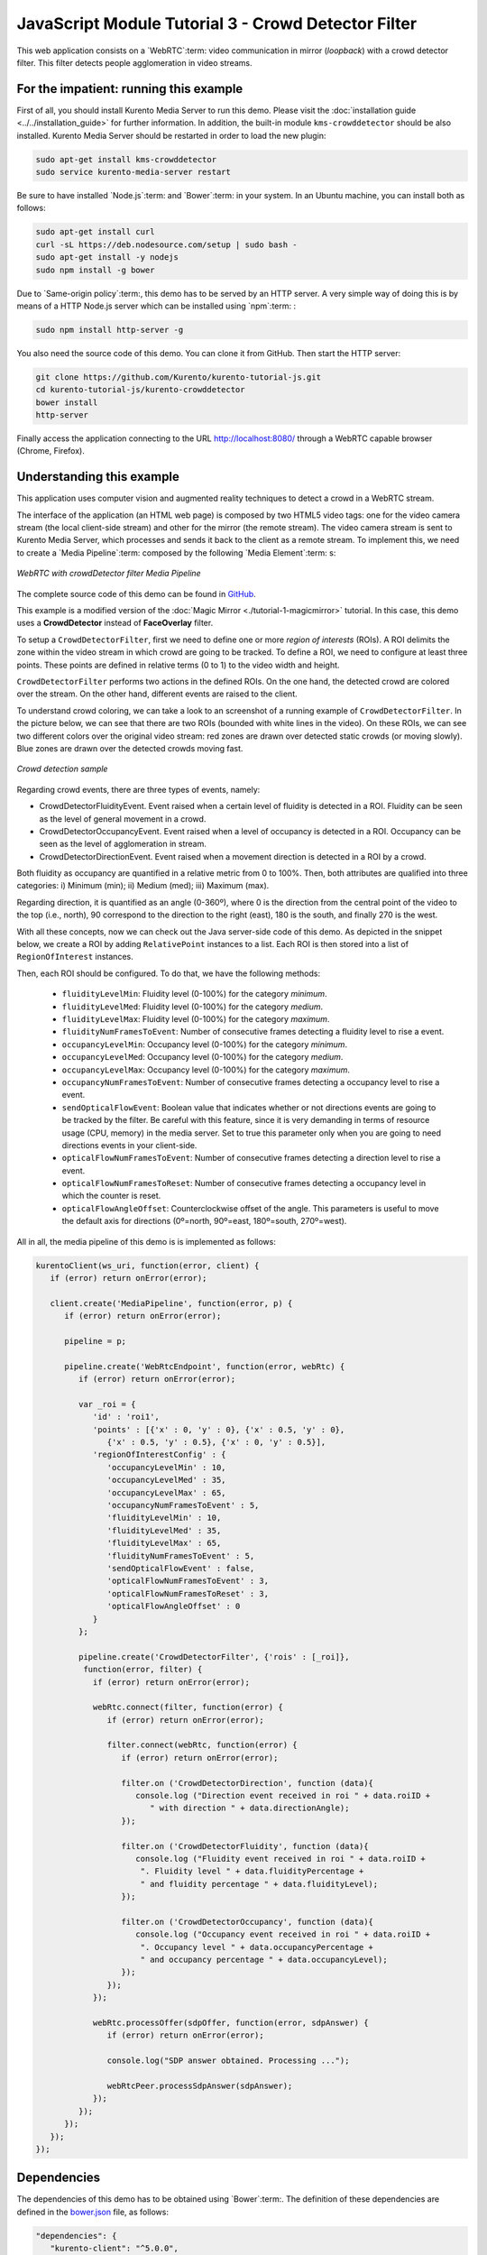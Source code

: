 %%%%%%%%%%%%%%%%%%%%%%%%%%%%%%%%%%%%%%%%%%%%%%%%%%%%
JavaScript Module Tutorial 3 - Crowd Detector Filter
%%%%%%%%%%%%%%%%%%%%%%%%%%%%%%%%%%%%%%%%%%%%%%%%%%%%

This web application consists on a `WebRTC`:term: video communication in mirror
(*loopback*) with a crowd detector filter. This filter detects people
agglomeration in video streams.

For the impatient: running this example
=======================================

First of all, you should install Kurento Media Server to run this demo. Please
visit the :doc:`installation guide <../../installation_guide>` for further
information. In addition, the built-in module ``kms-crowddetector`` should be
also installed. Kurento Media Server should be restarted in order to load the
new plugin:

.. sourcecode:: sh

    sudo apt-get install kms-crowddetector
    sudo service kurento-media-server restart

Be sure to have installed `Node.js`:term: and `Bower`:term: in your system. In
an Ubuntu machine, you can install both as follows:

.. sourcecode:: sh

   sudo apt-get install curl
   curl -sL https://deb.nodesource.com/setup | sudo bash -
   sudo apt-get install -y nodejs
   sudo npm install -g bower

Due to `Same-origin policy`:term:, this demo has to be served by an HTTP server.
A very simple way of doing this is by means of a HTTP Node.js server which can
be installed using `npm`:term: :

.. sourcecode:: sh

   sudo npm install http-server -g

You also need the source code of this demo. You can clone it from GitHub. Then
start the HTTP server:

.. sourcecode:: sh

    git clone https://github.com/Kurento/kurento-tutorial-js.git
    cd kurento-tutorial-js/kurento-crowddetector
    bower install
    http-server

Finally access the application connecting to the URL http://localhost:8080/
through a WebRTC capable browser (Chrome, Firefox).

Understanding this example
==========================

This application uses computer vision and augmented reality techniques to detect
a crowd in a WebRTC stream.

The interface of the application (an HTML web page) is composed by two HTML5
video tags: one for the video camera stream (the local client-side stream) and
other for the mirror (the remote stream). The video camera stream is sent to
Kurento Media Server, which processes and sends it back to the client as a
remote stream. To implement this, we need to create a `Media Pipeline`:term:
composed by the following `Media Element`:term: s:

.. figure:: ../../images/kurento-module-tutorial-crowddetector-pipeline.png
   :align:   center
   :alt:     WebRTC with crowdDetector filter Media Pipeline

   *WebRTC with crowdDetector filter Media Pipeline*

The complete source code of this demo can be found in
`GitHub <https://github.com/Kurento/kurento-tutorial-java/tree/master/kurento-crowddetector>`_.

This example is a modified version of the
:doc:`Magic Mirror <./tutorial-1-magicmirror>` tutorial. In this case, this
demo uses a **CrowdDetector** instead of **FaceOverlay** filter.

To setup a ``CrowdDetectorFilter``, first we need to define one or more
*region of interests* (ROIs). A ROI delimits the zone within the video stream
in which crowd are going to be tracked. To define a ROI, we need to configure
at least three points. These points are defined in relative terms (0 to 1) to
the video width and height.

``CrowdDetectorFilter`` performs two actions in the defined ROIs. On the one
hand, the detected crowd are colored over the stream. On the other hand,
different events are raised to the client.

To understand crowd coloring, we can take a look to an screenshot of a running
example of ``CrowdDetectorFilter``. In the picture below, we can see that there
are two ROIs (bounded with white lines in the video). On these ROIs, we can see
two different colors over the original video stream: red zones are drawn over
detected static crowds (or moving slowly). Blue zones are drawn over the
detected crowds moving fast.

.. figure:: ../../images/kurento-module-tutorial-crowd-screenshot-01.png
   :align:   center
   :alt:     Crowd detection sample

   *Crowd detection sample*

Regarding crowd events, there are three types of events, namely:

* CrowdDetectorFluidityEvent. Event raised when a certain level of fluidity is
  detected in a ROI. Fluidity can be seen as the level of general movement in a
  crowd.

* CrowdDetectorOccupancyEvent. Event raised when a level of occupancy is
  detected in a ROI. Occupancy can be seen as the level of agglomeration in
  stream.

* CrowdDetectorDirectionEvent. Event raised when a movement direction is
  detected in a ROI by a crowd.

Both fluidity as occupancy are quantified in a relative metric from 0 to 100%.
Then, both attributes are qualified into three categories: i) Minimum (min);
ii) Medium (med); iii) Maximum (max).

Regarding direction, it is quantified as an angle (0-360º), where 0 is the
direction from the central point of the video to the top (i.e., north), 90
correspond to the direction to the right (east), 180 is the south, and finally
270 is the west.

With all these concepts, now we can check out the Java server-side code of this
demo. As depicted in the snippet below, we create a ROI by adding
``RelativePoint`` instances to a list. Each ROI is then stored into a list of
``RegionOfInterest`` instances.

Then, each ROI should be configured. To do that, we have the following methods:

 * ``fluidityLevelMin``: Fluidity level (0-100%) for the category *minimum*.
 * ``fluidityLevelMed``: Fluidity level (0-100%) for the category *medium*.
 * ``fluidityLevelMax``: Fluidity level (0-100%) for the category *maximum*.
 * ``fluidityNumFramesToEvent``: Number of consecutive frames detecting a
   fluidity level to rise a  event.
 * ``occupancyLevelMin``:  Occupancy level (0-100%) for the category
   *minimum*.
 * ``occupancyLevelMed``: Occupancy level (0-100%) for the category *medium*.
 * ``occupancyLevelMax``: Occupancy level (0-100%) for the category *maximum*.
 * ``occupancyNumFramesToEvent``: Number of consecutive frames detecting a
   occupancy level to rise a event.
 * ``sendOpticalFlowEvent``: Boolean value that indicates whether or not
   directions events are going to be tracked by the filter. Be careful with
   this feature, since it is very demanding in terms of resource usage (CPU,
   memory) in the media server. Set to true this parameter only when you are
   going to need directions events in your client-side.
 * ``opticalFlowNumFramesToEvent``: Number of consecutive frames detecting a
   direction level to rise a event.
 * ``opticalFlowNumFramesToReset``: Number of consecutive frames detecting a
   occupancy level in which the counter is reset.
 * ``opticalFlowAngleOffset``: Counterclockwise offset of the angle. This
   parameters is useful to move the default axis for directions (0º=north,
   90º=east, 180º=south, 270º=west).

All in all, the media pipeline of this demo is is implemented as follows:

.. sourcecode:: javascript

   kurentoClient(ws_uri, function(error, client) {
      if (error) return onError(error);
   
      client.create('MediaPipeline', function(error, p) {
         if (error) return onError(error);
   
         pipeline = p;
   
         pipeline.create('WebRtcEndpoint', function(error, webRtc) {
            if (error) return onError(error);
   
            var _roi = {      
               'id' : 'roi1',
               'points' : [{'x' : 0, 'y' : 0}, {'x' : 0.5, 'y' : 0},
                  {'x' : 0.5, 'y' : 0.5}, {'x' : 0, 'y' : 0.5}],
               'regionOfInterestConfig' : {
                  'occupancyLevelMin' : 10,
                  'occupancyLevelMed' : 35,
                  'occupancyLevelMax' : 65,
                  'occupancyNumFramesToEvent' : 5,
                  'fluidityLevelMin' : 10,
                  'fluidityLevelMed' : 35,
                  'fluidityLevelMax' : 65,
                  'fluidityNumFramesToEvent' : 5,
                  'sendOpticalFlowEvent' : false,
                  'opticalFlowNumFramesToEvent' : 3,
                  'opticalFlowNumFramesToReset' : 3,
                  'opticalFlowAngleOffset' : 0
               }
            };
   
            pipeline.create('CrowdDetectorFilter', {'rois' : [_roi]},
             function(error, filter) {
               if (error) return onError(error);
   
               webRtc.connect(filter, function(error) {
                  if (error) return onError(error);
   
                  filter.connect(webRtc, function(error) {
                     if (error) return onError(error);
   
                     filter.on ('CrowdDetectorDirection', function (data){
                        console.log ("Direction event received in roi " + data.roiID +
                           " with direction " + data.directionAngle);
                     });
   
                     filter.on ('CrowdDetectorFluidity', function (data){
                        console.log ("Fluidity event received in roi " + data.roiID +
                         ". Fluidity level " + data.fluidityPercentage +
                         " and fluidity percentage " + data.fluidityLevel);
                     });
   
                     filter.on ('CrowdDetectorOccupancy', function (data){
                        console.log ("Occupancy event received in roi " + data.roiID +
                         ". Occupancy level " + data.occupancyPercentage +
                         " and occupancy percentage " + data.occupancyLevel);
                     });
                  });
               });
   
               webRtc.processOffer(sdpOffer, function(error, sdpAnswer) {
                  if (error) return onError(error);
   
                  console.log("SDP answer obtained. Processing ...");
   
                  webRtcPeer.processSdpAnswer(sdpAnswer);
               });
            });
         });
      });
   });

Dependencies
============

The dependencies of this demo has to be obtained using `Bower`:term:. The
definition of these dependencies are defined in the
`bower.json <https://github.com/Kurento/kurento-tutorial-js/blob/master/kurento-crowddetector/bower.json>`_
file, as follows:

.. sourcecode:: js

   "dependencies": {
      "kurento-client": "^5.0.0",
      "kurento-utils": "^5.0.0",
      "kurento-module-crowddetector": "^1.0.0"
   }

Kurento framework uses `Semantic Versioning`:term: for releases. Notice that
ranges (``^5.0.0`` for *kurento-client* and *kurento-utils-js*,  and ``^1.0.0``
for *crowddetector*) downloads the latest version of Kurento artifacts from
Bower.
